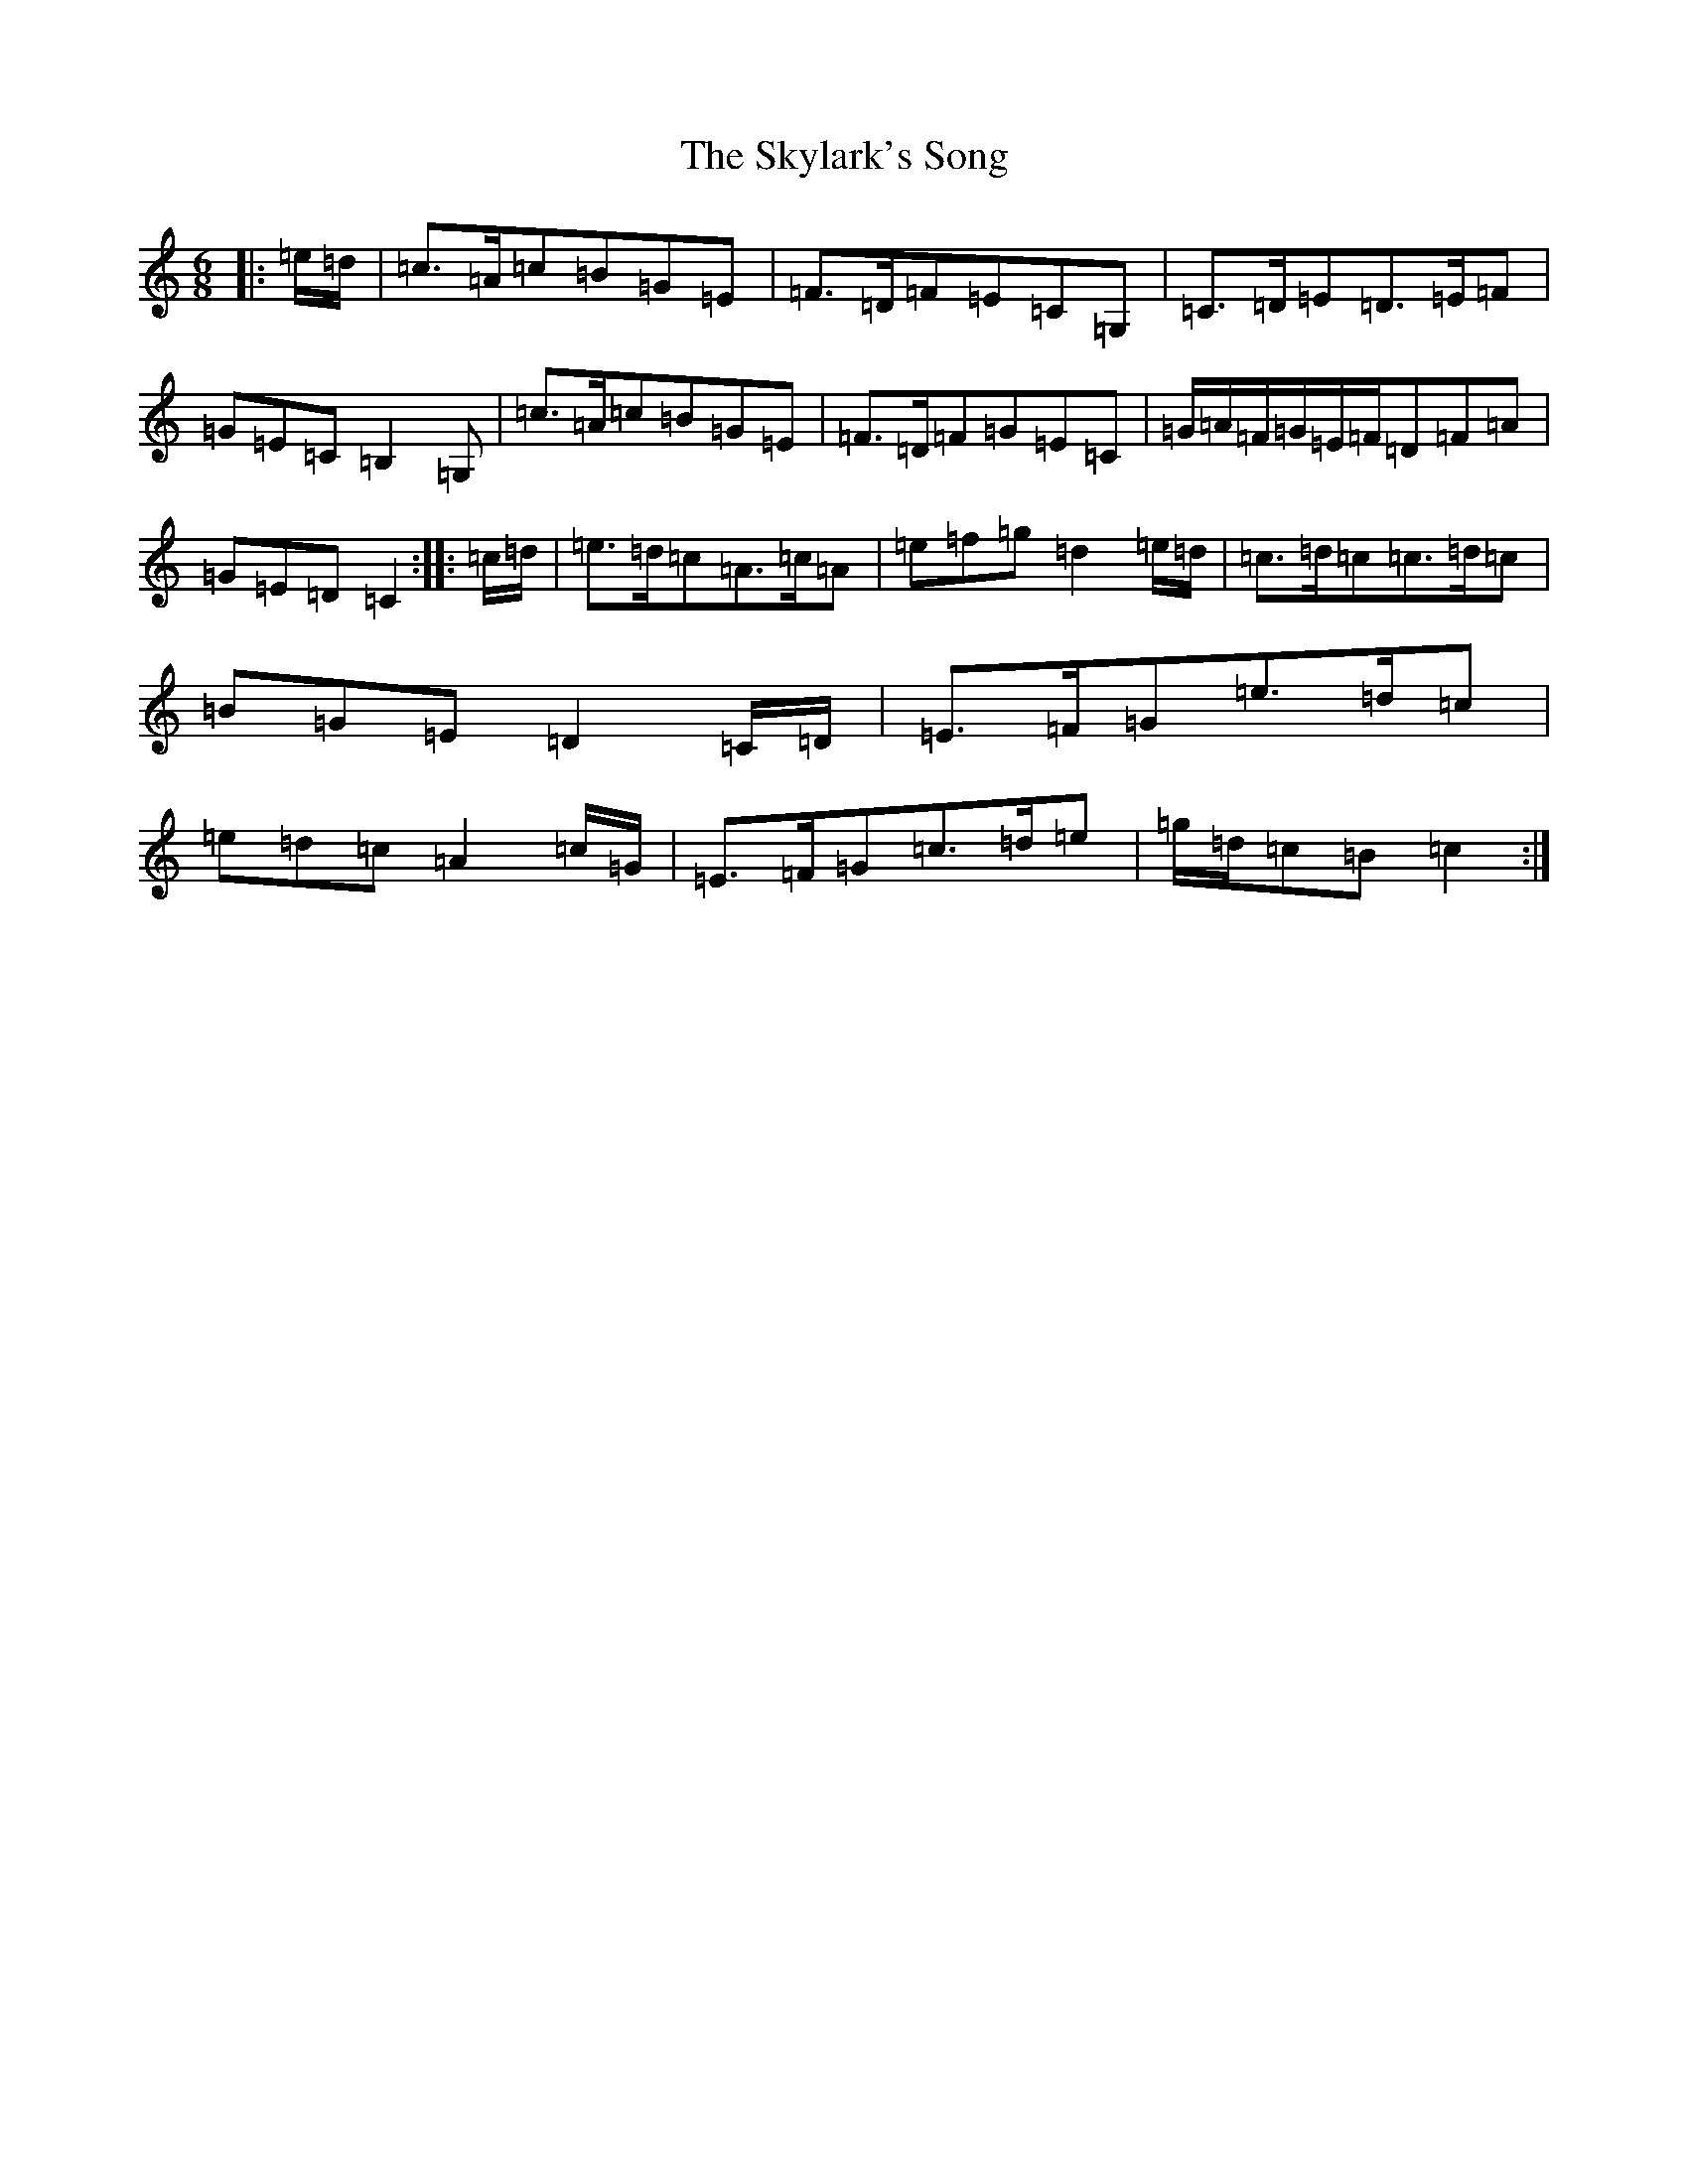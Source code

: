 X: 19608
T: Skylark's Song, The
S: https://thesession.org/tunes/12002#setting12002
R: jig
M:6/8
L:1/8
K: C Major
|:=e/2=d/2|=c>=A=c=B=G=E|=F>=D=F=E=C=G,|=C>=D=E=D>=E=F|=G=E=C=B,2=G,|=c>=A=c=B=G=E|=F>=D=F=G=E=C|=G/2=A/2=F/2=G/2=E/2=F/2=D=F=A|=G=E=D=C2:||:=c/2=d/2|=e>=d=c=A>=c=A|=e=f=g=d2=e/2=d/2|=c>=d=c=c>=d=c|=B=G=E=D2=C/2=D/2|=E>=F=G=e>=d=c|=e=d=c=A2=c/2=G/2|=E>=F=G=c>=d=e|=g/2=d/2=c=B=c2:|